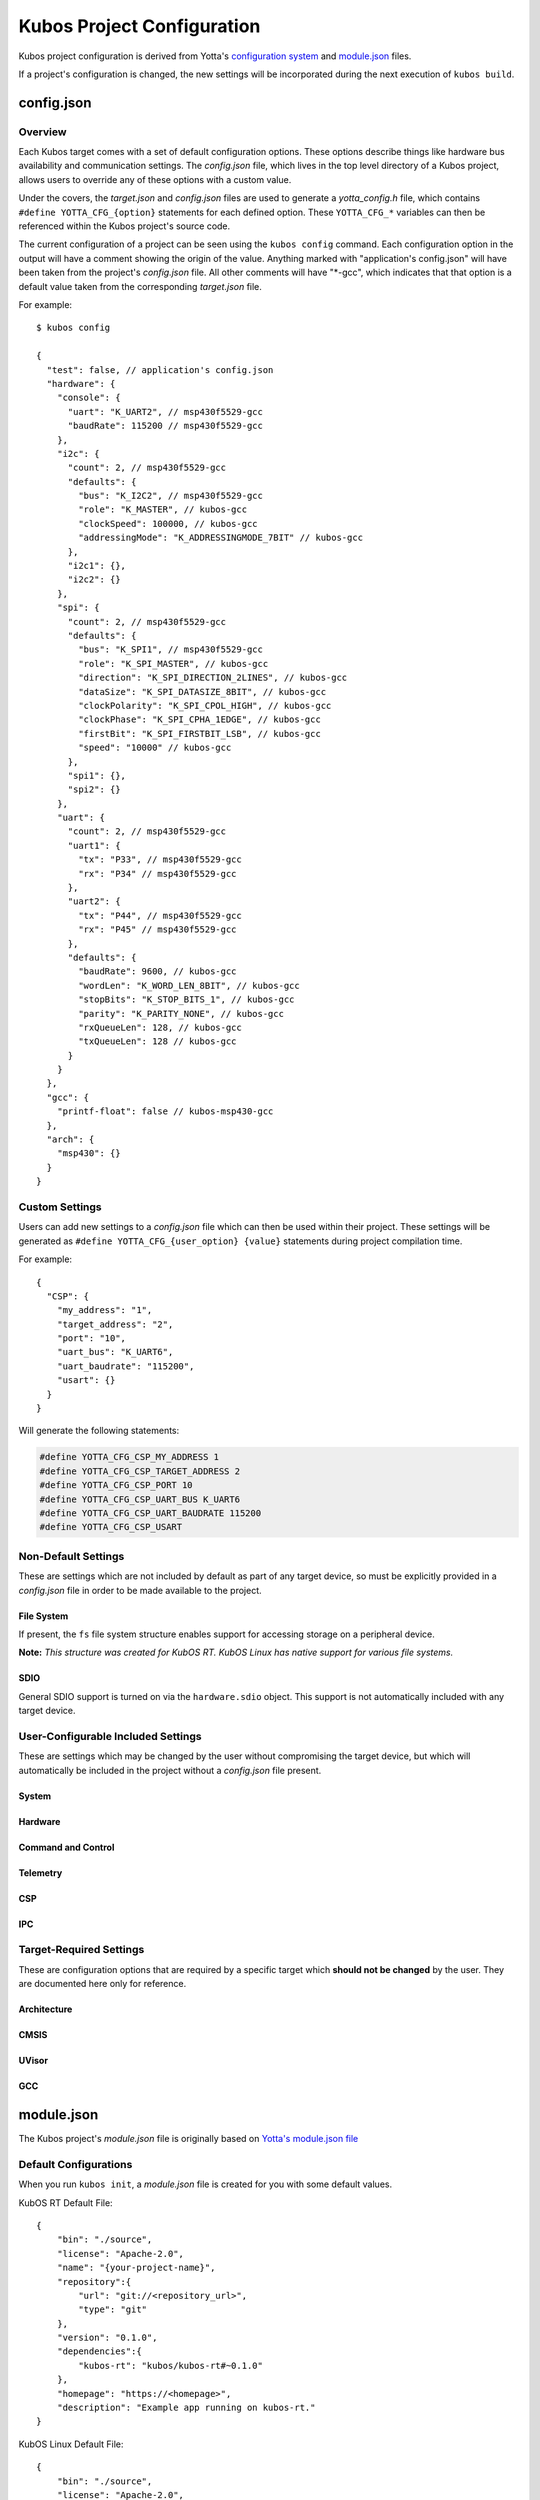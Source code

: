 Kubos Project Configuration
===========================

Kubos project configuration is derived from Yotta's `configuration system <http://docs.yottabuild.org/reference/config.html>`__ 
and `module.json <http://docs.yottabuild.org/reference/module.html>`__ files.

If a project's configuration is changed, the new settings will be incorporated during the next execution of ``kubos build``.
   

config.json
-----------
    
Overview
^^^^^^^^

Each Kubos target comes with a set of default configuration options. These options describe things
like hardware bus availability and communication settings.
The `config.json` file, which lives in the top level directory of a Kubos project, allows users to 
override any of these options with a custom value.

Under the covers, the `target.json` and `config.json` files are used to generate a `yotta_config.h` file,
which contains ``#define YOTTA_CFG_{option}`` statements for each defined option. These ``YOTTA_CFG_*``
variables can then be referenced within the Kubos project's source code.

The current configuration of a project can be seen using the ``kubos config`` command. 
Each configuration option in the output will have a comment showing the origin of the value.
Anything marked with "application's config.json" will have been taken from the project's `config.json` file.
All other comments will have "\*-gcc", which indicates that that option is a default value taken from
the corresponding `target.json` file.

For example:

::

    $ kubos config
    
    {
      "test": false, // application's config.json
      "hardware": {
        "console": {
          "uart": "K_UART2", // msp430f5529-gcc
          "baudRate": 115200 // msp430f5529-gcc
        },
        "i2c": {
          "count": 2, // msp430f5529-gcc
          "defaults": {
            "bus": "K_I2C2", // msp430f5529-gcc
            "role": "K_MASTER", // kubos-gcc
            "clockSpeed": 100000, // kubos-gcc
            "addressingMode": "K_ADDRESSINGMODE_7BIT" // kubos-gcc
          },
          "i2c1": {},
          "i2c2": {}
        },
        "spi": {
          "count": 2, // msp430f5529-gcc
          "defaults": {
            "bus": "K_SPI1", // msp430f5529-gcc
            "role": "K_SPI_MASTER", // kubos-gcc
            "direction": "K_SPI_DIRECTION_2LINES", // kubos-gcc
            "dataSize": "K_SPI_DATASIZE_8BIT", // kubos-gcc
            "clockPolarity": "K_SPI_CPOL_HIGH", // kubos-gcc
            "clockPhase": "K_SPI_CPHA_1EDGE", // kubos-gcc
            "firstBit": "K_SPI_FIRSTBIT_LSB", // kubos-gcc
            "speed": "10000" // kubos-gcc
          },
          "spi1": {},
          "spi2": {}
        },
        "uart": {
          "count": 2, // msp430f5529-gcc
          "uart1": {
            "tx": "P33", // msp430f5529-gcc
            "rx": "P34" // msp430f5529-gcc
          },
          "uart2": {
            "tx": "P44", // msp430f5529-gcc
            "rx": "P45" // msp430f5529-gcc
          },
          "defaults": {
            "baudRate": 9600, // kubos-gcc
            "wordLen": "K_WORD_LEN_8BIT", // kubos-gcc
            "stopBits": "K_STOP_BITS_1", // kubos-gcc
            "parity": "K_PARITY_NONE", // kubos-gcc
            "rxQueueLen": 128, // kubos-gcc
            "txQueueLen": 128 // kubos-gcc
          }
        }
      },
      "gcc": {
        "printf-float": false // kubos-msp430-gcc
      },
      "arch": {
        "msp430": {}
      }
    }
    
Custom Settings
^^^^^^^^^^^^^^^

Users can add new settings to a `config.json` file which can then be used within their project.
These settings will be generated as ``#define YOTTA_CFG_{user_option} {value}`` statements
during project compilation time.

For example::

    {
      "CSP": {
        "my_address": "1",
        "target_address": "2",
        "port": "10",
        "uart_bus": "K_UART6",
        "uart_baudrate": "115200",
        "usart": {}
      }
    }

Will generate the following statements:


.. code-block:: c

    #define YOTTA_CFG_CSP_MY_ADDRESS 1
    #define YOTTA_CFG_CSP_TARGET_ADDRESS 2
    #define YOTTA_CFG_CSP_PORT 10
    #define YOTTA_CFG_CSP_UART_BUS K_UART6
    #define YOTTA_CFG_CSP_UART_BAUDRATE 115200
    #define YOTTA_CFG_CSP_USART
    

    
Non-Default Settings
^^^^^^^^^^^^^^^^^^^^

These are settings which are not included by default as part of any target device, so must
be explicitly provided in a `config.json` file in order to be made available to the project.

File System
###########

If present, the ``fs`` file system structure enables support for accessing storage on a peripheral device.

**Note:** `This structure was created for KubOS RT. KubOS Linux has native support for various file systems.`

.. json:object:: fs

    File system support
    
    :property fatfs: FatFS settings
    :proptype fatfs: :json:object:`fatfs`
        
.. json:object:: fs.fatfs

    `FatFS <http://elm-chan.org/fsw/ff/00index_e.html>`__ support
       
    :property driver: Device connection settings
    :proptype driver: :json:object:`driver`
    
.. json:object:: fs.fatfs.driver

    Driver settings for the device the FatFS file system is on.
    
    **Note:** `Only one driver property may be specified`
    
    :property sdio: An SDIO device is available
    :proptype sdio: :json:object:`sdio_dev <fs.fatfs.driver.sdio>`
    :property spi: A SPI device is available
    :proptype spi: :json:object:`spi_dev <fs.fatfs.driver.spi>`
    
.. json:object:: fs.fatfs.driver.sdio

    SDIO device settings
    
    **WARNING:** :json:object:`SDIO HAL support <hardware.sdio>` **must be turned on for this feature to work.**
    
    SDIO is currently supported by:

    - STM32F407 (daughter board)
    - PyBoard
    
    `There are no configuration properties for SDIO. It is assumed that only
    one port is available and will have predetermined settings` 
    
    **Example**:: 

        {
            "fs": {
                "fatfs": {
                    "driver": {
                        "sdio": {}
                    }
                }
            }
        }
        
.. json:object:: fs.fatfs.driver.spi

    SPI device settings
    
    **Note:** `While FatFS over SPI will work for any target with a SPI bus, we recommend
    using FatFS over SDIO if it is available on your target.`
    
    :property dev: SPI bus the device is connected to
    :proptype dev: :cpp:type:`KSPINum`
    :property pin cs: Chip select pin assigned to the device
    
    **Example**:: 

        {
            "fs": {
                "fatfs": {
                    "driver": {
                        "spi": {
                            "dev": "K_SPI1",
                            "cs": "P37" 
                        }
                    }
                }
            }
        }
        
SDIO
####

General SDIO support is turned on via the ``hardware.sdio`` object. This support is not 
automatically included with any target device.

.. json:object:: hardware.sdio

    SDIO support
    
    `There are no configuration properties for this object. It simply enables the use
    of the HAL SDIO library`
    
    **Example**:: 

        {
            "hardware": {
                "sdio": {}
            }
        }
    
                
    
User-Configurable Included Settings
^^^^^^^^^^^^^^^^^^^^^^^^^^^^^^^^^^^

These are settings which may be changed by the user without compromising the target device,
but which will automatically be included in the project without a `config.json` file present.

System
######

.. json:object:: system

    KubOS Linux file system properties related to Kubos applications
    
    :property boolean initAfterFlash: `(Default: false)` Specifies whether the 
      application should be started as a background daemon on the target 
      device immediately after being flashed
    :property boolean initAtBoot: `(Default: true)` Specifies whether the application should 
      be started on the target device during system initialization. An init script will be 
      generated with the run level specified by ``runLevel`` 
    :property number runLevel: `(Default: 50. Range: 10-99)` The priority of the generated init script. 
      Scripts with lower values will be run first
    :property string destDir: `(Default: "/home/usr/local/bin")` Specifies flashing destination directory for all 
      non-application files
    :property string password: `(Default: "Kubos123") Specifies the root password to be used by 
      ``kubos flash`` to successfully connect to the target device
    
    **Example**::
    
        {
            "system": {
              "initAfterFlash": true,
              "initAtBoot": true,
              "runLevel": 40,
              "destDir": "/home/myUser/storage",
              "password": "password"
            }
        }

Hardware
########

.. json:object:: hardware

    Description of target board's hardware peripherals
    
    :property console: Debug console
    :proptype console: :json:object:`console <hardware.console>`
    :property integer externalClock: Clock rate of external clock
    :property pins: Custom name -> pin mapping
    :proptype pins: :json:object:`pins <hardware.pins>`
    :property i2c: Availability and properties of I2C
    :proptype i2c: :json:object:`i2c <hardware.i2c>`
    :property uart: Availability and properties of UART
    :proptype uart: :json:object:`uart <hardware.uart>`
    :property spi: Availability and properites of SPI
    :proptype spi: :json:object:`spi <hardware.spi>`
    :proptype sdio: Availability of SDIO
    :proptype sdio: :json:object:`sdio <hardware.sdio>`
    
.. json:object:: hardware.console

    The debug UART console

    :property uart: UART bus to connect to
    :proptype uart: :cpp:type:`KUARTNum`
    :property string baudRate: `(Default: "115200")` Connection speed
    
    **Example**::
    
        {
            "hardware": {
                "console": {
                    "uart": "K_UART1",
                    "baudRate": "9600"
                }
            }
        }
    
.. json:object:: hardware.pins

    Custom name -> pin mapping. Allows more readable pin names to be used in Kubos projects.
    
    :property pin {pin-name}: Pin name/value pair
    
    **Example**::
     
        {
            "hardware": {
                "pins": {
                    "LED1": "PA1",
                    "LED2": "PA2",
                    "USER_BUTTON": "PA3"
                }
            }
        }
    
.. json:object:: hardware.i2c

    Availability and properties of I2C on the target device
    
    :property integer count: Number of I2C buses available
    :property defaults: Default I2C connection settings
    :proptype defaults: :json:object:`defaults <hardware.i2c.defaults>`
    :property i2c{n}: I2C bus definitions
    :proptype i2c{n}: :json:object:`bus <hardware.i2c.i2c{n}>`
    
    **Example**::
    
        {
            "hardware": {
              "i2c": {
                "count": 2,
                "defaults": {
                  "bus": "K_I2C1",
                  "role": "K_MASTER",
                  "clockSpeed": 100000,
                  "addressingMode": "K_ADDRESSINGMODE_7BIT"
                },
                "i2c1": {
                  "scl": {
                    "pin": "PB6",
                    "mode": "GPIO_MODE_AF_PP",
                    "pullup": "GPIO_NOPULL",
                    "speed": "GPIO_SPEED_MEDIUM"
                  },
                  "sda": {
                    "pin": "PB7",
                    "mode": "GPIO_MODE_AF_OD",
                    "pullup": "GPIO_PULLUP",
                    "speed": "GPIO_SPEED_MEDIUM"
                  },
                  "alt": "GPIO_AF4_I2C1"
                },
                "i2c2": {
                  "scl": {
                    "pin": "PB10",
                    "mode": "GPIO_MODE_AF_PP",
                    "pullup": "GPIO_NOPULL",
                    "speed": "GPIO_SPEED_MEDIUM"
                  },
                  "sda": {
                    "pin": "PB11",
                    "mode": "GPIO_MODE_AF_OD",
                    "pullup": "GPIO_PULLUP",
                    "speed": "GPIO_SPEED_MEDIUM"
                  },
                  "alt": "GPIO_AF4_I2C2"
                }
              }
            }
        }
    
.. json:object:: hardware.i2c.defaults

    Default I2C connection settings
    
    :property bus: The default I2C bus
    :proptype bus: :cpp:type:`KI2CNum`
    :property role: Default communication role
    :proptype role: :cpp:type:`I2CRole`
    :property integer clockSpeed: Default bus speed
    :property addressingMode: I2C addressing mode
    :proptype addressingMode: :cpp:type:`I2CAddressingMode`
    
.. json:object:: hardware.i2c.i2c{n}

    I2C bus definition
    
    :property scl: Clock line settings
    :proptype scl: :json:object:`scl <hardware.i2c.i2c{n}.scl>`
    :property sda: Data line settings
    :proptype sda: :json:object:`sda <hardware.i2c.i2c{n}.sda>`
    :property string alt: `(STM32F4* only)` GPIO alternate function mapping
    :options alt: GPIO_AFx_I2Cy
    
.. json:object:: hardware.i2c.i2c{n}.scl

    I2C bus clock line settings
    
    :property pin pin: Clock line pin
    :property mode: Pin GPIO mode
    :proptype mode: :cpp:type:`KGPIOMode`
    :property pullup: Pin pullup/pulldown setting
    :proptype pullup: :cpp:type:`KGPIOPullup`
    :property type speed: Clock line speed
    :options speed: GPIO_SPEED_[LOW, MEDIUM, FAST, HIGH]

.. json:object:: hardware.i2c.i2c{n}.sda

    I2C bus data line settings
    
    :property pin pin: Data line pin
    :property mode: Pin GPIO mode
    :proptype mode: :cpp:type:`KGPIOMode`
    :property pullup: Pin pullup/pulldown setting
    :proptype pullup: :cpp:type:`KGPIOPullup`
    :property string speed: Data line speed
    :options speed: GPIO_SPEED_[LOW, MEDIUM, FAST, HIGH]
    

.. json:object:: hardware.uart

    Availability and properties of UART on the target device
    
    :property integer count: Number of UART buses available
    :property defaults: Default UART connection settings
    :proptype defaults: :json:object:`defaults <hardware.uart.defaults>`
    :property uart{n}: UART bus definitions
    :proptype uart{n}: :json:object:`bus <hardware.uart.uart{n}>`
    
    **Example**::
    
        {
            "hardware": {
              "uart": {
                "count": 2,
                "defaults": {
                  "baudRate": 9600,
                  "wordLen": "K_WORD_LEN_8BIT",
                  "stopBits": "K_STOP_BITS_1",
                  "parity": "K_PARITY_NONE",
                  "rxQueueLen": 128,
                  "txQueueLen": 128
                },
                "uart1": {
                    "tx": "P33",
                    "rx": "P34"
                },
                "uart2": {
                    "tx": "P44",
                    "rx": "P45"
                }
              }
            }
        }
    
.. json:object:: hardware.uart.defaults

    Default UART connection settings
    
    :property integer baudRate: Default bus speed
    :property wordLen: Default word length
    :proptype wordLen: :cpp:type:`KWordLen`
    :property stopBits: Default number of stop bits
    :proptype stopBits: :cpp:type:`KStopBits`
    :property parity: Default parity setting
    :proptype parity: :cpp:type:`KParity`
    :property integer rxQueueLen: Default size of RX queue
    :property integer txQueueLen: Default size of TX queue
    
.. json:object:: hardware.uart.uart{n}

    UART bus definition
    
    :property pin tx: Bus transmit pin
    :property pin rx: Bus receive pin
    
.. json:object:: hardware.spi

    Availability and properties of SPI on the target device
    
    :property integer count: Number of SPI buses available
    :property defaults: Default SPI connection settings
    :proptype defaults: :json:object:`defaults <hardware.spi.defaults>`
    :property spi{n}: SPI bus definitions
    :proptype spi{n}: :json:object:`bus <hardware.spi.spi{n}>`
    
    **Example**::
    
        {
            "hardware": {
              "spi": {
                "count": 3,
                "defaults": {
                  "bus": "K_SPI1",
                  "role": "K_SPI_MASTER",
                  "direction": "K_SPI_DIRECTION_2LINES",
                  "dataSize": "K_SPI_DATASIZE_8BIT",
                  "clockPolarity": "K_SPI_CPOL_HIGH",
                  "clockPhase": "K_SPI_CPHA_1EDGE",
                  "firstBit": "K_SPI_FIRSTBIT_LSB",
                  "speed": "10000"
                },
                "spi1": {
                  "mosi": "PA7",
                  "miso": "PA6",
                  "sck": "PA5",
                  "cs": "PA4",
                  "port": "GPIOA",
                  "alt": "GPIO_AF5_SPI1"
                },
                "spi2": {
                  "mosi": "PB15",
                  "miso": "PB14",
                  "sck": "PB13",
                  "cs": "PB12",
                  "port": "GPIOB",
                  "alt": "GPIO_AF5_SPI2"
                },
                "spi3": {
                  "mosi": "PC12",
                  "miso": "PC11",
                  "sck": "PC10",
                  "cs": "PC8",
                  "port": "GPIOC",
                  "alt": "GPIO_AF6_SPI3"
                }
              }
            }
        }
    
.. json:object:: hardware.spi.defaults

    Default SPI connection settings
    
    :property bus: Default SPI bus
    :proptype bus: :cpp:type:`KSPINum`
    :property role: Default communication role
    :proptype role: :cpp:type:`SPIRole`
    :property direction: Default SPI communication direction/s
    :proptype direction: :cpp:type:`SPIDirection`
    :property dataSize: Default data size
    :proptype dataSize: :cpp:type:`SPIDataSize`
    :property clockPolarity: Default clock polarity
    :proptype clockPolarity: :cpp:type:`SPIClockPolarity`
    :property clockPhase: Defaut clock phase
    :proptype clockPhase: :cpp:type:`SPIClockPhase`
    :property firstBit: Default endianness
    :proptype firstBit: :cpp:type:`SPIFirstBit`
    :property integer speed: Default bus speed
    
.. json:object:: hardware.spi.spi{n}

    SPI bus definition
    
    :property pin mosi: Master-out pin
    :property pin miso: Master-in pin
    :property pin sck: Clock pin
    :property pin cs: Chip-select pin
    :property pin port: GPIO port that the SPI pins belong to
    :property string alt: `(STM32F4* only)` GPIO alternate function mapping
    :options alt: GPIO_AFx_I2Cy

Command and Control
###################

.. json:object:: cnc

    :doc:`Kubos Command and Control <../middleware/command-and-control>` configuration
    
    **Note:** `Kubos C2 is currently only supported by KubOS Linux`
    
    :property path daemon_log_path: Absolute path for daemon log file
    :property path registry_dir: Absolute path to C2 executables
    :property client: C2 client pipe configuration
    :proptype client: :json:object:`client <cnc.client>`
    :property daemon: C2 daemon pipe configuration
    :proptype daemon: :json:object:`daemon <cnc.daemon>`

    **Example**::
    
        {
            "cnc": {
                "daemon_log_path": "\"/home/var/log.daemon.log\"",
                "registry_dir": "\"/usr/local/kubos\""
            }
        }

.. json:object:: cnc.client

    Kubos Command and Control client configuration
    
    **Note:** `In the future, multiple clients will be able to connect to the single
    C2 daemon. Currently only the command line client is supported`
    
    :property path tx_pipe: Client transmit pipe absolute path
    :property path rx_pipe: Client receive pipe aboslute path
    
    **Example**::
    
        {
           "cnc": {
               "client": {
                   "tx_pipe": "\"/usr/local/kubos/client-to-daemon\"",
                   "rx_pipe": "\"/usr/local/kubos/daemon-to-client\""
               }
           }
        }
        
.. json:object:: cnc.daemon

    Kubos Command and Control daemon configuration
    
    :property path tx_pipe: Daemon transmit pipe absolute path
    :property path rx_pipe: Daemon receive pipe aboslute path
    
    **Example**::
    
        {
           "cnc": {
               "daemon": {
                   "tx_pipe": "\"/usr/local/kubos/daemon-to-client\"",
                   "rx_pipe": "\"/usr/local/kubos/client-to-daemon\""
               }
           }
        }

Telemetry
#########

.. json:object:: telemetry

    Kubos Telemetry configuration
    
    :property csp: CSP connection configuration
    :proptype csp: :json:object:`csp <telemetry.csp>`
    :property aggregator: Aggregator configuration
    :proptype aggregator: :json:object:`aggregator <telemetry.aggregator>`
    :property subscribers: Subscriber configuration
    :proptype subscribers: :json:object:`subscribers <telemetry.subscribers>`
    :property integer message_queue_size: `(Default: 10)` Max number of messages allowed in telemetry queue
    :property integer internal_port: `(Default: 20)` Port number used for the telemetry server's internal connections
    :property integer external_port: `(Default: 10)` Port number used for telemetry's external socket connections
    :property rx_thread: Receive thread configuration
    :proptype rx_thread: :json:object:`rx_thread <telemetry.rx_thread>`
    :property integer buffer_size: `(Default: 256) KubOS Linux only.` Max size of a message which can be sent/processed by the telemetry system
    :property storage: Telemetry storage configuration
    :proptype storage: :json:object:`storage <telemetry.storage>`

    **Example**::
    
        {
            "telemetry": {
                "message_queue_size": 10,
                "internal_port": 20,
                "external_port": 10,
                "buffer_size": 256,
            }
        }
        
.. json:object:: telemetry.csp

    Kubos Telemetry server's CSP configuration
    
    :property integer address: `KubOS RT only.` CSP address used by telemetry server 
    :property integer client_address: `KubOS RT only.` CSP address for a telemetry client thread/process
    
    **Example**::
    
        {
            "telemetry": {
                "csp": {
                    "address": 1,
                    "client_address": 2
                }
            }
        }
        
.. json:object:: telemetry.aggregator

    Kubos Telemetry aggregator configuration
    
    :property integer interval: `(Default: 300)` Time interval (in ms) between calls to the user-defined telemetry aggregator 
    
    **Example**::
    
        {
            "telemetry": {
                "aggregator": {
                    "interval": 300
                }
            }
        }
    
.. json:object:: telemetry.subscribers

    Kubos Telemetry subscribers configuration
    
    :property integer max_num: `(Default: 10)` Maximum number of subscribers allowed by the telemetry server
    :property integer read_attempts: `(Default: 10)` Number of attempts allowed for a subscriber to read a message from the telemetry server
    
    **Example**::
    
        {
            "telemetry": {
                "subscribers": {
                    "max_num": 10,
                    "read_attempts": 10
                }
            }
        }
    
.. json:object:: telemetry.rx_thread

    Kubos Telemetry server receive thread configuration
    
    :property integer stack_size: `(Default: 1000)` Stack size of the thread
    :property integer priority: `(Default: 2)` Priority level of the thread
    
    **Example**::
    
        {
            "telemetry": {
                "rx_thread": {
                    "stack_size": 1000,
                    "priority": 2
                }
            }
        }
    
.. json:object:: telemetry.storage

    Kubos Telemetry storage configuration
    
    :property integer file_name_buffer_size: `(Default: 128)` Maximum file name length of telemetry storage files
    :property data: Telemetry data storage configuration
    :proptype data: :json:object:`data <telemetry.storage.data>`
    :property string subscriptions: `(Default: "0x0")` Hex flag value indicating topics which telemetry storage should subscribe to and capture in files
    :property integer stack_depth: `(Default: 1000)` Telemetry storage receive task stack depth
    :property integer task_priority: `(Default: 0)` Telemetry storage receive task priority
    
    **Example**::
    
        {
             "telemetry": {
                 "storage": {                
                    "file_name_buffer_size": 128,
                    "data": {
                        "buffer_size": 64,
                        "part_size": 51200,
                        "max_parts": 10,
                        "output_format": "FORMAT_TYPE_CSV"
                    },
                    "subscriptions": "0x0",
                    "subscribe_retry_interval": 50,
                    "stack_depth": 1000,
                    "task_priority": 0
                }
            }
        }
    
.. json:object:: telemetry.storage.data

    Kubos Telemetry data storage configuration

    :property integer buffer_size: `(Default: 64)` Maximum size/length of the storage buffer
    :property integer part_size: `(Default: 51200)` Maximum file size before file rotation is triggered
    :property integer max_parts: `(Default: 10)` Maximum number of files before file rotation in triggered
    :property output_format: `(Default: "FORMAT_TYPE_CSV")` Output format of telemetry storage files
    :proptype output_format: :cpp:type:`output_data_format`

CSP
###

.. json:object:: csp

    Kubos CSP (CubeSat Protocol) configuration
    
    :property boolean debug: Turn on CSP debug messages

    **Example**::
    
        {
            "csp": {
                "debug": true
            }
        }
        
IPC
###

.. json:object:: ipc

    Kubos IPC (Inter-Process Communication) configuration
    
    :property integer read_timeout: `(Default: 50)` Timeout value for reading
    :property integer send_timeout: `(Default: 1000)` Timeout value for sending
    :property integer socket_port: `(Default:8888)` Port for IPC sockets to listen/connect on

    **Example**::
    
        {
            "ipc": {
                "read_timeout": 50,
                "send_timeout": 1000,
                "socket_port": 8888
            }
        }

Target-Required Settings
^^^^^^^^^^^^^^^^^^^^^^^^

These are configuration options that are required by a specific target which **should not be changed** by the user.
They are documented here only for reference.
    
    
Architecture
############

.. json:object:: arch

    Architecture of the target's processor

    :property object arm: Specifies that the target has an ARM architecture
    :property object msp430: Specifies that the target has an MSP430 architecture
    
    **Example**::
    
        {
            "arch": {
              "msp430": {}
            }
        }
    
CMSIS
#####
    
.. json:object:: cmsis

    Cortex Microcontroller Software Interface Standard
    
    *Settings specific to targets with Cortex processors*
    
    :property nvic: "Nester Vector Interrupt Controller"
    :proptype nvic: :json:object:`nvic <cmsis.nvic>`
    
    **Example**::
    
        {
            "cmsis": {
              "nvic": {
                "ram_vector_address": "0x20000000",
                "flash_vector_address": "0x08000000",
                "user_irq_offset": 16,
                "user_irq_number": 82
              }
            }
        }
    
    
.. json:object:: cmsis.nvic

    Nested Vector Interupt Controller
    
    :property string ram_vector_address: Location of vectors in RAM
    :property string flash_vector_address: Initial vector position in flash
    :property integer user_irq_offset: `(Default: 16)` Number of ARM core vectors (HardFault handler, SysTick, etc)
    :property integer user_irq_number: `(Default: 82)` Number of manufacturer vectors
    :property boolean has_vtor: `(Default: false)` Specifies whether a Vector Table Offset Register exists on the target
    :property boolean has_custom_vtor: `(Default: false)` Specifies whether a non-default VTOR exists on the target
    
UVisor
######

.. json:object:: uvisor

    `uVisor <https://github.com/ARMmbed/uvisor>`__ RTOS security settings
    
    *Specific to STM32F4* targets*
    
    :property integer present: `(Default: 0. Values: 0, 1)` Specifies whether uVisor is present on the target device
    
    **Example**::
    
        {
            "uvisor": {
              "present": 0
            }
        }
    
GCC
###
    
.. json:object:: gcc

    Project compiler options
    
    :property boolean printf-float: Enables floating point support in ``printf`` commands. **Note:** Must be ``false`` for MSP430* targets
    
    **Example**::
    
        {
            "gcc": {
              "printf-float": false
            }
        }

module.json
-----------

The Kubos project's `module.json` file is originally based on `Yotta's module.json file <http://docs.yottabuild.org/reference/module.html>`__

Default Configurations
^^^^^^^^^^^^^^^^^^^^^^

When you run ``kubos init``, a `module.json` file is created for you with some default values.

KubOS RT Default File::

    {
        "bin": "./source",
        "license": "Apache-2.0",
        "name": "{your-project-name}",
        "repository":{
            "url": "git://<repository_url>",
            "type": "git"
        },
        "version": "0.1.0",
        "dependencies":{
            "kubos-rt": "kubos/kubos-rt#~0.1.0"
        },
        "homepage": "https://<homepage>",
        "description": "Example app running on kubos-rt."
    }
    

KubOS Linux Default File::

    {
        "bin": "./source",
        "license": "Apache-2.0",
        "name": "{your-project-name}",
        "repository":{
            "url": "git://<repository_url>",
            "type": "git"
        },
        "version": "0.1.0",
        "dependencies":{
            "csp": "kubos/libcsp#~1.5.0"
        },
        "homepage": "https://<homepage>",
        "description": "Example app running on KubOS Linux."
    }

Relevant Configuration Options
^^^^^^^^^^^^^^^^^^^^^^^^^^^^^^

These are the configuration options which are most likely to be changed for a project.
(For all other options, refer to `Yotta's documentation <http://docs.yottabuild.org/reference/module.html>`__.)

.. json:object:: name

    The module name, which is also used as the file name of the compiled application binary.
    
    By default, this is the project name, however, it can be changed to anything.
    
    Naming rules:
    
    - Must start with a letter
    - No uppercase letters
    - Numbers are allowed
    - Hyphens are allowed
    
.. json:object:: bin
    
    Relative path to the project's source code.
    
.. json:object:: dependencies

    Project library dependencies.

    To keep Kubos project binaries small, ``kubos build`` will only include libraries which have been specified in this object.
    As a result, if you want to use a Kubos library, it **must** be specified here, or must be included with another library
    you specify.
    
    **WARNING: "kubos-rt" is a required dependency for all KubOS RT projects**
    
    :property string {component}: Project dependency location and/or version
    
    Available dependency name/value pairs (hierarchy denotes included dependecies. Italics denotes Yotta targetDependencies):
    
    - "cmd-control-client": "kubos/cmd-control-client"
    
        - "csp": "kubos/libcsp"
        - "command-and-control": "kubos/command-and-control"
        - "ipc": "kubos/ipc"
        - "tinycbor": "kubos/tinycbor"
        
    - "cmd-control-daemon": "kubos/cmd-control-daemon"
    
        - "csp": "kubos/libcsp"
        - "command-and-control": "kubos/command-and-control"
        - "ipc": "kubos/ipc"
        - "tinycbor": "kubos/tinycbor"
        - "kubos-core": "kubos/kubos-core"
        
    - "cmsis-core": "kubos/cmsis-core"
    
        - `"cmsis-core-st": "kubos/cmsis-core-st"`
        
            - `"cmsis-core-stm32f4": "kubos/cmsis-core-stm32f4"`
            
                - "cmsis-core": "kubos/cmsis-core"
                - "stm32cubef4": "kubos/stm32cubef4"
                - `"cmsis-core-stm32f405rg": "kubos/cmsis-core-stm32f405rg"`
                
                    - "cmsis-core": "kubos/cmsis-core"
                    
                - `"cmsis-core-stm32f407xg": "kubos/cmsis-core-stm32f407xg"`
                
                    - "cmsis-core": "kubos/cmsis-core"
                    
    - "command-and-control": "kubos/command-and-control"
    - "csp": "kubos/libcsp"
    
        - `"freertos": "kubos/freertos"`
        - `"kubos-hal": "kubos/kubos-hal"`
        - `"tinycbor": "kubos/tinycbor"`
        
    - "freertos": "kubos/freertos"
    
        - `"cmsis-core": "kubos/cmsis-core"`
        - `"freertos-config-stm32f4": "kubos/freertos-config-stm32f4"`
        - `"freertos-config-msp430f5529": "kubos/freertos-config-msp430f5529"`
        
    - "ipc": "kubos/ipc"
    
        - "csp": "kubos/libcsp"
        - "tinycbor": "kubos/tinycbor"
        - `"kubos-rt": "kubos/kubos-rt"`
        
    - "kubos-core": "kubos/kubos-core"
    
        - "csp": "kubos/libcsp"
        - "kubos-hal": "kubos/kubos-hal"
        
    - "kubos-hal": "kubos/kubos-hal"
    
        - "csp": "kubos/libcsp"
        - `"kubos-hal-linux": "kubos/kubos-hal-linux"`
        
            - "kubos-hal" : "kubos/kubos-hal"
            
        - `"kubos-hal-msp430f5529": "kubos/kubos-hal-msp430f5529"`
        
            - "kubos-hal" : "kubos/kubos-hal"
            - "msp430f5529-hal": "kubos/msp430f5529-hal"
            
        - `"kubos-hal-stm32f4": "kubos/kubos-hal-stm32f4"`
        
            - "kubos-hal": "kubos/kubos-hal"
            - `"stm32cubef4-stm32f405rg": "kubos/stm32cubef4-stm32f405rg"`
            
                - "cmsis-core": "kubos/cmsis-core"
                
            - `"stm32cubef4-stm32f407vg": "kubos/stm32cubef4-stm32f407vg"`
            
                - "cmsis-core": "kubos/cmsis-core#"
                
    - "kubos-rt": "kubos/kubos-rt"
    
        - "freertos": "kubos/freertos"
        - "csp": "kubos/libcsp"
        - "kubos-hal": "kubos/kubos-hal"
        - "kubos-core": "kubos/kubos-core"

    - "stm32cubef4": "kubos/stm32cubef4"
    
        - `"stm32cubef4-stm32f405rg": "kubos/stm32cubef4-stm32f405rg"`
        
            - "cmsis-core": "kubos/cmsis-core"
            
        - `"stm32cubef4-stm32f407vg": "kubos/stm32cubef4-stm32f407vg"`
        
            - "cmsis-core": "kubos/cmsis-core"

    - "telemetry": "kubos/telemetry"
    
        - "ipc": "kubos/ipc"
        - "kubos-core": "kubos/kubos-core"
        - `"telemetry-linux": "kubos/telemetry-linux"`
        
              - "ipc": "kubos/ipc"
              - "kubos-core": "kubos/kubos-core"
              - "telemetry": "kubos/telemetry"
              - "tinycbor": "kubos/tinycbor"
              
        - `"telemetry-rt": "kubos/telemetry-rt"`
        
              - "ipc": "kubos/ipc"
              - "kubos-core": "kubos/kubos-core"
              - `"kubos-rt": "kubos/kubos-rt"`
              
    - "telemetry-aggregator": "kubos/telemetry-aggregator"
    
        - "telemetry": "kubos/telemetry"
        
    - "telemetry-storage": "kubos/telemetry-storage"
    
        - "kubos-core": "kubos/kubos-core"
        - "telemetry": "kubos/telemetry"
        - `"kubos-rt": "kubos/kubos-rt"`
        
    - "tinycbor": "kubos/tinycbor"
    
    
    
    
